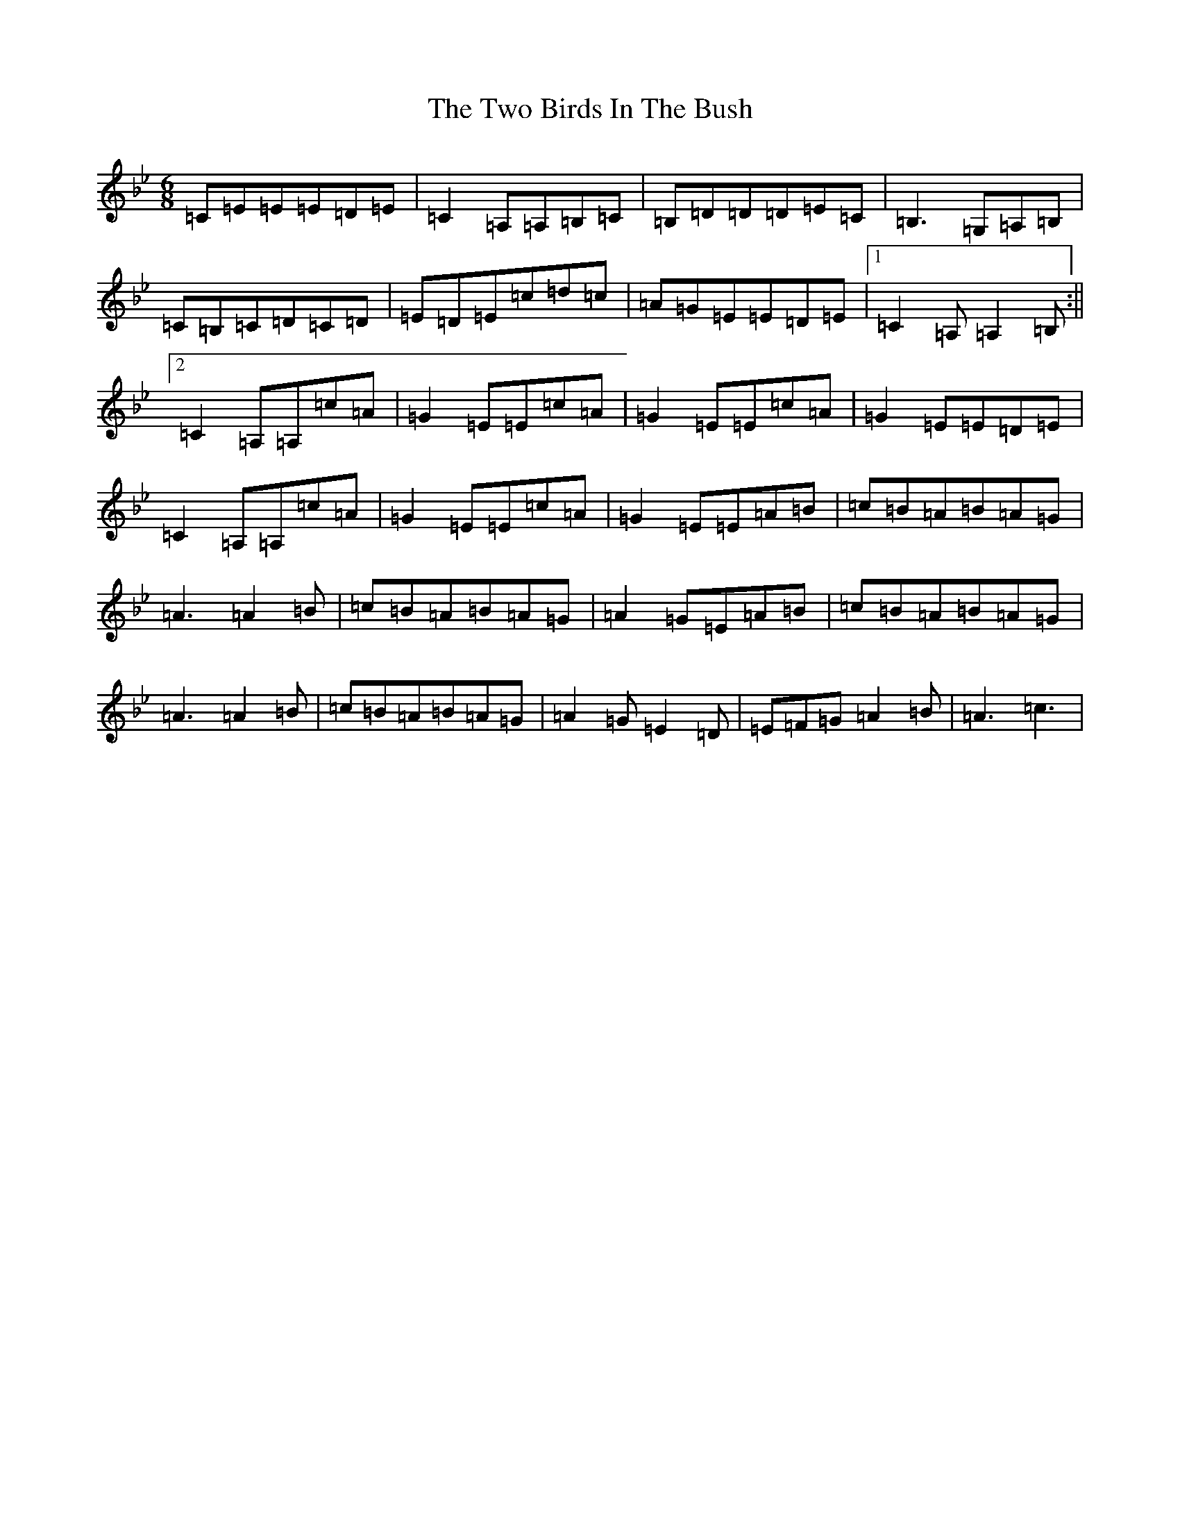 X: 21077
T: Two Birds In The Bush, The
S: https://thesession.org/tunes/6302#setting6302
Z: A Dorian
R: reel
M:6/8
L:1/8
K: C Dorian
=C=E=E=E=D=E|=C2=A,=A,=B,=C|=B,=D=D=D=E=C|=B,3=G,=A,=B,|=C=B,=C=D=C=D|=E=D=E=c=d=c|=A=G=E=E=D=E|1=C2=A,=A,2=B,:||2=C2=A,=A,=c=A|=G2=E=E=c=A|=G2=E=E=c=A|=G2=E=E=D=E|=C2=A,=A,=c=A|=G2=E=E=c=A|=G2=E=E=A=B|=c=B=A=B=A=G|=A3=A2=B|=c=B=A=B=A=G|=A2=G=E=A=B|=c=B=A=B=A=G|=A3=A2=B|=c=B=A=B=A=G|=A2=G=E2=D|=E=F=G=A2=B|=A3=c3|